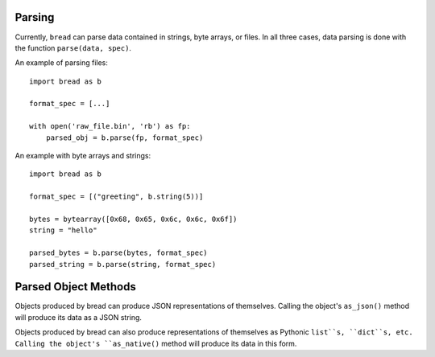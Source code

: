 Parsing
-------

Currently, ``bread`` can parse data contained in strings, byte arrays, or
files. In all three cases, data parsing is done with the function ``parse(data, spec)``.

An example of parsing files: ::

      import bread as b

      format_spec = [...]

      with open('raw_file.bin', 'rb') as fp:
          parsed_obj = b.parse(fp, format_spec)


An example with byte arrays and strings: ::

     import bread as b

     format_spec = [("greeting", b.string(5))]

     bytes = bytearray([0x68, 0x65, 0x6c, 0x6c, 0x6f])
     string = "hello"

     parsed_bytes = b.parse(bytes, format_spec)
     parsed_string = b.parse(string, format_spec)

Parsed Object Methods
---------------------

Objects produced by bread can produce JSON representations of
themselves. Calling the object's ``as_json()`` method will produce its data as
a JSON string.

Objects produced by bread can also produce representations of themselves as
Pythonic ``list``s, ``dict``s, etc.  Calling the object's ``as_native()``
method will produce its data in this form.
